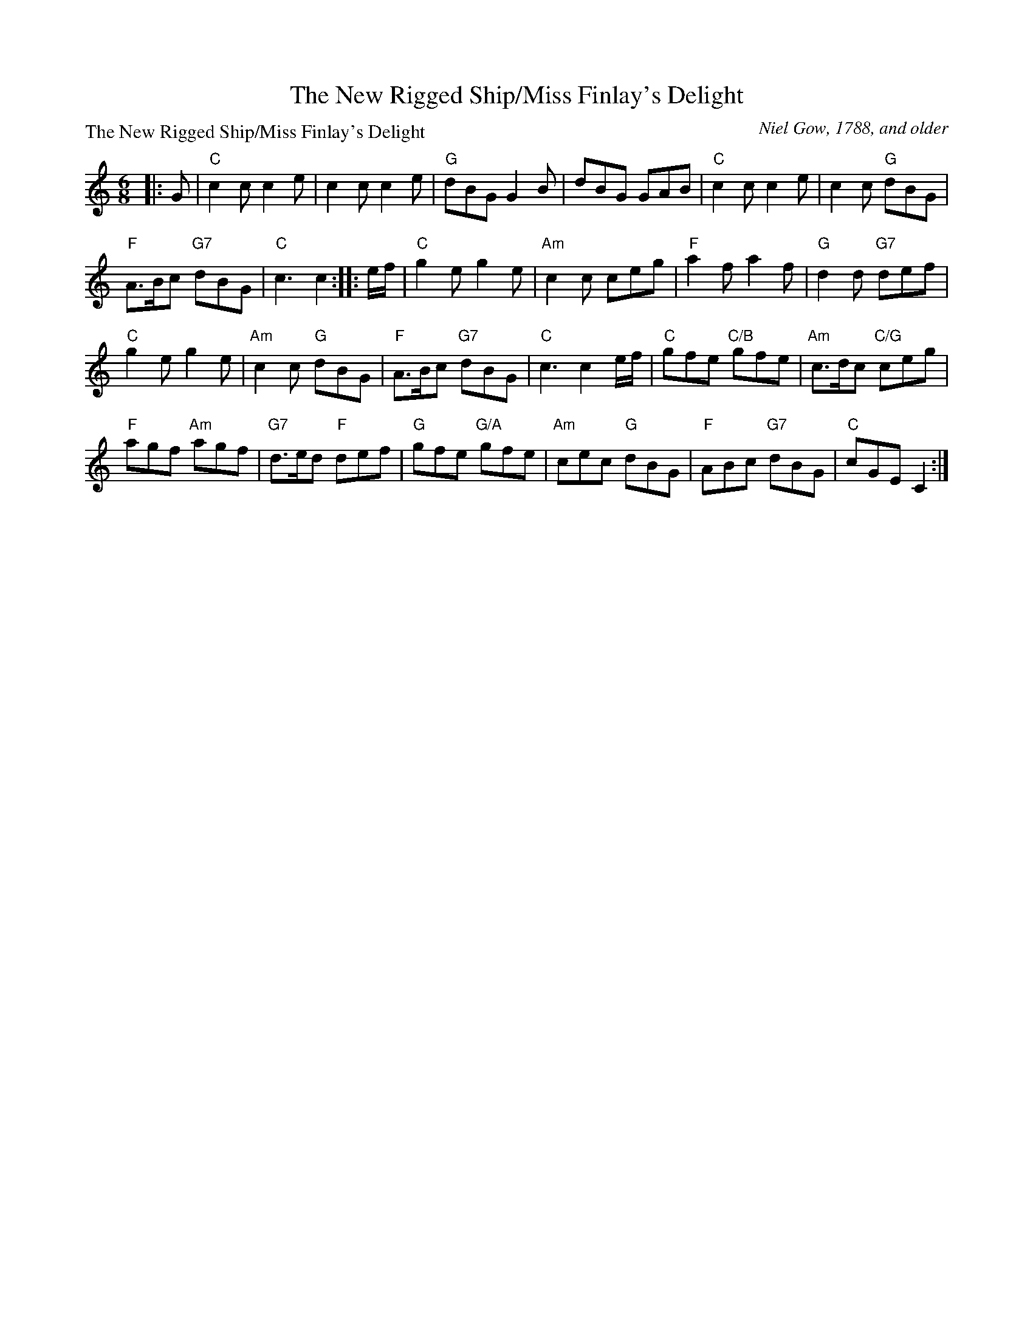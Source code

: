 X:0907
T:The New Rigged Ship/Miss Finlay's Delight
P:The New Rigged Ship/Miss Finlay's Delight
C:Niel Gow, 1788, and older
R:Jig (8x48) AABB
B:RSCDS 9-7
Z:Anselm Lingnau <anselm@strathspey.org>
M:6/8
L:1/8
K:C
|:G|"C"c2c c2e|c2c c2e|"G"dBG G2B|dBG GAB|\
    "C"c2c c2e|c2c "G"dBG|
                          "F"A>Bc "G7"dBG|"C"c3 c2:|\
|:e/f/|"C"g2e g2e|"Am"c2c ceg|"F"a2f a2f|"G"d2d "G7"def|
    "C"g2e g2e|"Am"c2c "G"dBG|"F"A>Bc "G7"dBG|"C"c3 c2 e/f/|\
    "C"gfe "C/B"gfe|"Am"c>dc "C/G"ceg|
                                      "F"agf "Am"agf|"G7"d>ed "F"def|\
    "G"gfe "G/A"gfe|"Am"cec "G"dBG|"F"ABc "G7"dBG|"C"cGE C2:|
